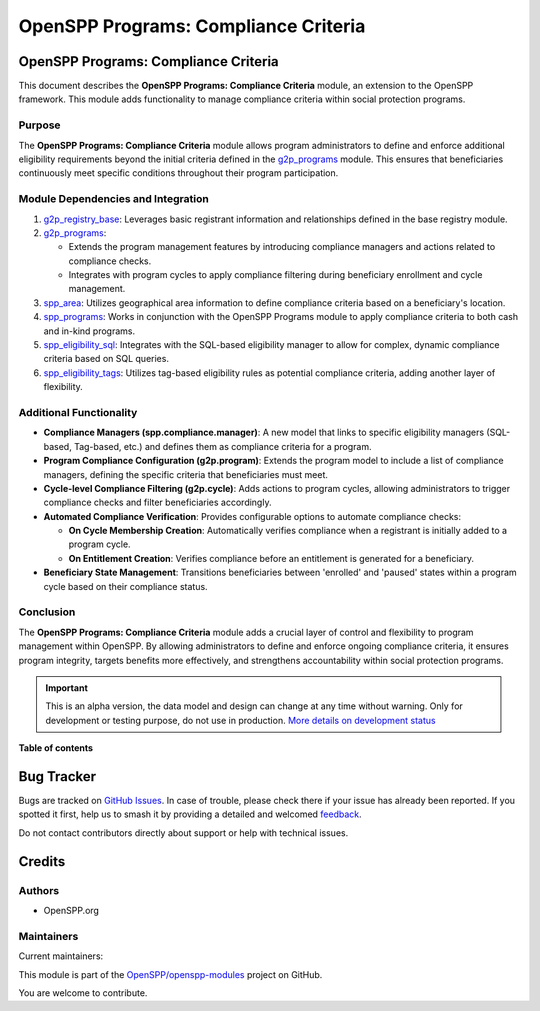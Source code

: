 =====================================
OpenSPP Programs: Compliance Criteria
=====================================

.. 
   !!!!!!!!!!!!!!!!!!!!!!!!!!!!!!!!!!!!!!!!!!!!!!!!!!!!
   !! This file is generated by oca-gen-addon-readme !!
   !! changes will be overwritten.                   !!
   !!!!!!!!!!!!!!!!!!!!!!!!!!!!!!!!!!!!!!!!!!!!!!!!!!!!
   !! source digest: sha256:f985b7759b6970c3a96f71515efde246424d9c2ea332f43487088deed34d14d5
   !!!!!!!!!!!!!!!!!!!!!!!!!!!!!!!!!!!!!!!!!!!!!!!!!!!!

.. |badge1| image:: https://img.shields.io/badge/maturity-Alpha-red.png
    :target: https://odoo-community.org/page/development-status
    :alt: Alpha
.. |badge2| image:: https://img.shields.io/badge/licence-LGPL--3-blue.png
    :target: http://www.gnu.org/licenses/lgpl-3.0-standalone.html
    :alt: License: LGPL-3
.. |badge3| image:: https://img.shields.io/badge/github-OpenSPP%2Fopenspp--modules-lightgray.png?logo=github
    :target: https://github.com/OpenSPP/openspp-modules/tree/17.0/spp_programs_compliance_criteria
    :alt: OpenSPP/openspp-modules

|badge1| |badge2| |badge3|

OpenSPP Programs: Compliance Criteria
=====================================

This document describes the **OpenSPP Programs: Compliance Criteria**
module, an extension to the OpenSPP framework. This module adds
functionality to manage compliance criteria within social protection
programs.

Purpose
-------

The **OpenSPP Programs: Compliance Criteria** module allows program
administrators to define and enforce additional eligibility requirements
beyond the initial criteria defined in the
`g2p_programs <g2p_programs>`__ module. This ensures that beneficiaries
continuously meet specific conditions throughout their program
participation.

Module Dependencies and Integration
-----------------------------------

1. `g2p_registry_base <g2p_registry_base>`__: Leverages basic registrant
   information and relationships defined in the base registry module.

2. `g2p_programs <g2p_programs>`__:

   -  Extends the program management features by introducing compliance
      managers and actions related to compliance checks.
   -  Integrates with program cycles to apply compliance filtering
      during beneficiary enrollment and cycle management.

3. `spp_area <spp_area>`__: Utilizes geographical area information to
   define compliance criteria based on a beneficiary's location.

4. `spp_programs <spp_programs>`__: Works in conjunction with the
   OpenSPP Programs module to apply compliance criteria to both cash and
   in-kind programs.

5. `spp_eligibility_sql <spp_eligibility_sql>`__: Integrates with the
   SQL-based eligibility manager to allow for complex, dynamic
   compliance criteria based on SQL queries.

6. `spp_eligibility_tags <spp_eligibility_tags>`__: Utilizes tag-based
   eligibility rules as potential compliance criteria, adding another
   layer of flexibility.

Additional Functionality
------------------------

-  **Compliance Managers (spp.compliance.manager)**: A new model that
   links to specific eligibility managers (SQL-based, Tag-based, etc.)
   and defines them as compliance criteria for a program.
-  **Program Compliance Configuration (g2p.program)**: Extends the
   program model to include a list of compliance managers, defining the
   specific criteria that beneficiaries must meet.
-  **Cycle-level Compliance Filtering (g2p.cycle)**: Adds actions to
   program cycles, allowing administrators to trigger compliance checks
   and filter beneficiaries accordingly.
-  **Automated Compliance Verification**: Provides configurable options
   to automate compliance checks:

   -  **On Cycle Membership Creation**: Automatically verifies
      compliance when a registrant is initially added to a program
      cycle.
   -  **On Entitlement Creation**: Verifies compliance before an
      entitlement is generated for a beneficiary.

-  **Beneficiary State Management**: Transitions beneficiaries between
   'enrolled' and 'paused' states within a program cycle based on their
   compliance status.

Conclusion
----------

The **OpenSPP Programs: Compliance Criteria** module adds a crucial
layer of control and flexibility to program management within OpenSPP.
By allowing administrators to define and enforce ongoing compliance
criteria, it ensures program integrity, targets benefits more
effectively, and strengthens accountability within social protection
programs.

.. IMPORTANT::
   This is an alpha version, the data model and design can change at any time without warning.
   Only for development or testing purpose, do not use in production.
   `More details on development status <https://odoo-community.org/page/development-status>`_

**Table of contents**

.. contents::
   :local:

Bug Tracker
===========

Bugs are tracked on `GitHub Issues <https://github.com/OpenSPP/openspp-modules/issues>`_.
In case of trouble, please check there if your issue has already been reported.
If you spotted it first, help us to smash it by providing a detailed and welcomed
`feedback <https://github.com/OpenSPP/openspp-modules/issues/new?body=module:%20spp_programs_compliance_criteria%0Aversion:%2017.0%0A%0A**Steps%20to%20reproduce**%0A-%20...%0A%0A**Current%20behavior**%0A%0A**Expected%20behavior**>`_.

Do not contact contributors directly about support or help with technical issues.

Credits
=======

Authors
-------

* OpenSPP.org

Maintainers
-----------

.. |maintainer-jeremi| image:: https://github.com/jeremi.png?size=40px
    :target: https://github.com/jeremi
    :alt: jeremi
.. |maintainer-gonzalesedwin1123| image:: https://github.com/gonzalesedwin1123.png?size=40px
    :target: https://github.com/gonzalesedwin1123
    :alt: gonzalesedwin1123

Current maintainers:

|maintainer-jeremi| |maintainer-gonzalesedwin1123| 

This module is part of the `OpenSPP/openspp-modules <https://github.com/OpenSPP/openspp-modules/tree/17.0/spp_programs_compliance_criteria>`_ project on GitHub.

You are welcome to contribute.
